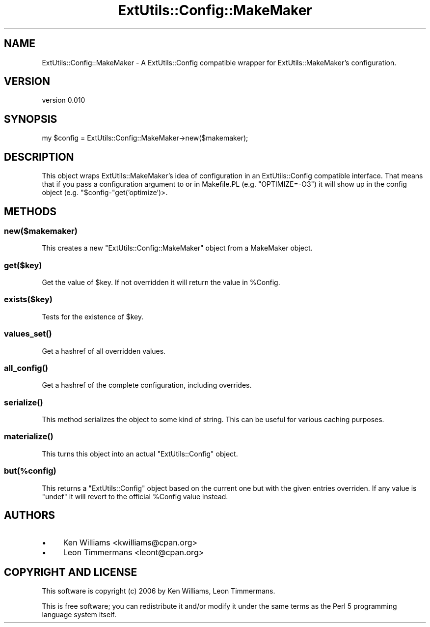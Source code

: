 .\" -*- mode: troff; coding: utf-8 -*-
.\" Automatically generated by Pod::Man 5.01 (Pod::Simple 3.43)
.\"
.\" Standard preamble:
.\" ========================================================================
.de Sp \" Vertical space (when we can't use .PP)
.if t .sp .5v
.if n .sp
..
.de Vb \" Begin verbatim text
.ft CW
.nf
.ne \\$1
..
.de Ve \" End verbatim text
.ft R
.fi
..
.\" \*(C` and \*(C' are quotes in nroff, nothing in troff, for use with C<>.
.ie n \{\
.    ds C` ""
.    ds C' ""
'br\}
.el\{\
.    ds C`
.    ds C'
'br\}
.\"
.\" Escape single quotes in literal strings from groff's Unicode transform.
.ie \n(.g .ds Aq \(aq
.el       .ds Aq '
.\"
.\" If the F register is >0, we'll generate index entries on stderr for
.\" titles (.TH), headers (.SH), subsections (.SS), items (.Ip), and index
.\" entries marked with X<> in POD.  Of course, you'll have to process the
.\" output yourself in some meaningful fashion.
.\"
.\" Avoid warning from groff about undefined register 'F'.
.de IX
..
.nr rF 0
.if \n(.g .if rF .nr rF 1
.if (\n(rF:(\n(.g==0)) \{\
.    if \nF \{\
.        de IX
.        tm Index:\\$1\t\\n%\t"\\$2"
..
.        if !\nF==2 \{\
.            nr % 0
.            nr F 2
.        \}
.    \}
.\}
.rr rF
.\" ========================================================================
.\"
.IX Title "ExtUtils::Config::MakeMaker 3pm"
.TH ExtUtils::Config::MakeMaker 3pm 2024-08-16 "perl v5.38.2" "User Contributed Perl Documentation"
.\" For nroff, turn off justification.  Always turn off hyphenation; it makes
.\" way too many mistakes in technical documents.
.if n .ad l
.nh
.SH NAME
ExtUtils::Config::MakeMaker \- A ExtUtils::Config compatible wrapper for ExtUtils::MakeMaker's configuration.
.SH VERSION
.IX Header "VERSION"
version 0.010
.SH SYNOPSIS
.IX Header "SYNOPSIS"
.Vb 1
\& my $config = ExtUtils::Config::MakeMaker\->new($makemaker);
.Ve
.SH DESCRIPTION
.IX Header "DESCRIPTION"
This object wraps ExtUtils::MakeMaker's idea of configuration in an ExtUtils::Config compatible interface. That means that if you pass a configuration argument to or in Makefile.PL (e.g. \f(CW\*(C`OPTIMIZE=\-O3\*(C'\fR) it will show up in the config object (e.g. \f(CW\*(C`$config\-\*(C'\fRget('optimize')>.
.SH METHODS
.IX Header "METHODS"
.SS new($makemaker)
.IX Subsection "new($makemaker)"
This creates a new \f(CW\*(C`ExtUtils::Config::MakeMaker\*(C'\fR object from a MakeMaker object.
.SS get($key)
.IX Subsection "get($key)"
Get the value of \f(CW$key\fR. If not overridden it will return the value in \f(CW%Config\fR.
.SS exists($key)
.IX Subsection "exists($key)"
Tests for the existence of \f(CW$key\fR.
.SS \fBvalues_set()\fP
.IX Subsection "values_set()"
Get a hashref of all overridden values.
.SS \fBall_config()\fP
.IX Subsection "all_config()"
Get a hashref of the complete configuration, including overrides.
.SS \fBserialize()\fP
.IX Subsection "serialize()"
This method serializes the object to some kind of string. This can be useful for various caching purposes.
.SS \fBmaterialize()\fP
.IX Subsection "materialize()"
This turns this object into an actual \f(CW\*(C`ExtUtils::Config\*(C'\fR object.
.SS but(%config)
.IX Subsection "but(%config)"
This returns a \f(CW\*(C`ExtUtils::Config\*(C'\fR object based on the current one but with the given entries overriden. If any value is \f(CW\*(C`undef\*(C'\fR it will revert to the official \f(CW%Config\fR value instead.
.SH AUTHORS
.IX Header "AUTHORS"
.IP \(bu 4
Ken Williams <kwilliams@cpan.org>
.IP \(bu 4
Leon Timmermans <leont@cpan.org>
.SH "COPYRIGHT AND LICENSE"
.IX Header "COPYRIGHT AND LICENSE"
This software is copyright (c) 2006 by Ken Williams, Leon Timmermans.
.PP
This is free software; you can redistribute it and/or modify it under
the same terms as the Perl 5 programming language system itself.
